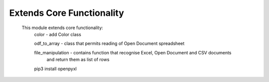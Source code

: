 Extends Core Functionality
==========================

    This module extends core functionality:
        color - add Color class

        odf_to_array - class that permits reading of Open Document spreadsheet

        file_manipulation - contains function that recognise Excel, Open Document and CSV documents
            and return them as list of rows
            
        pip3 install openpyxl